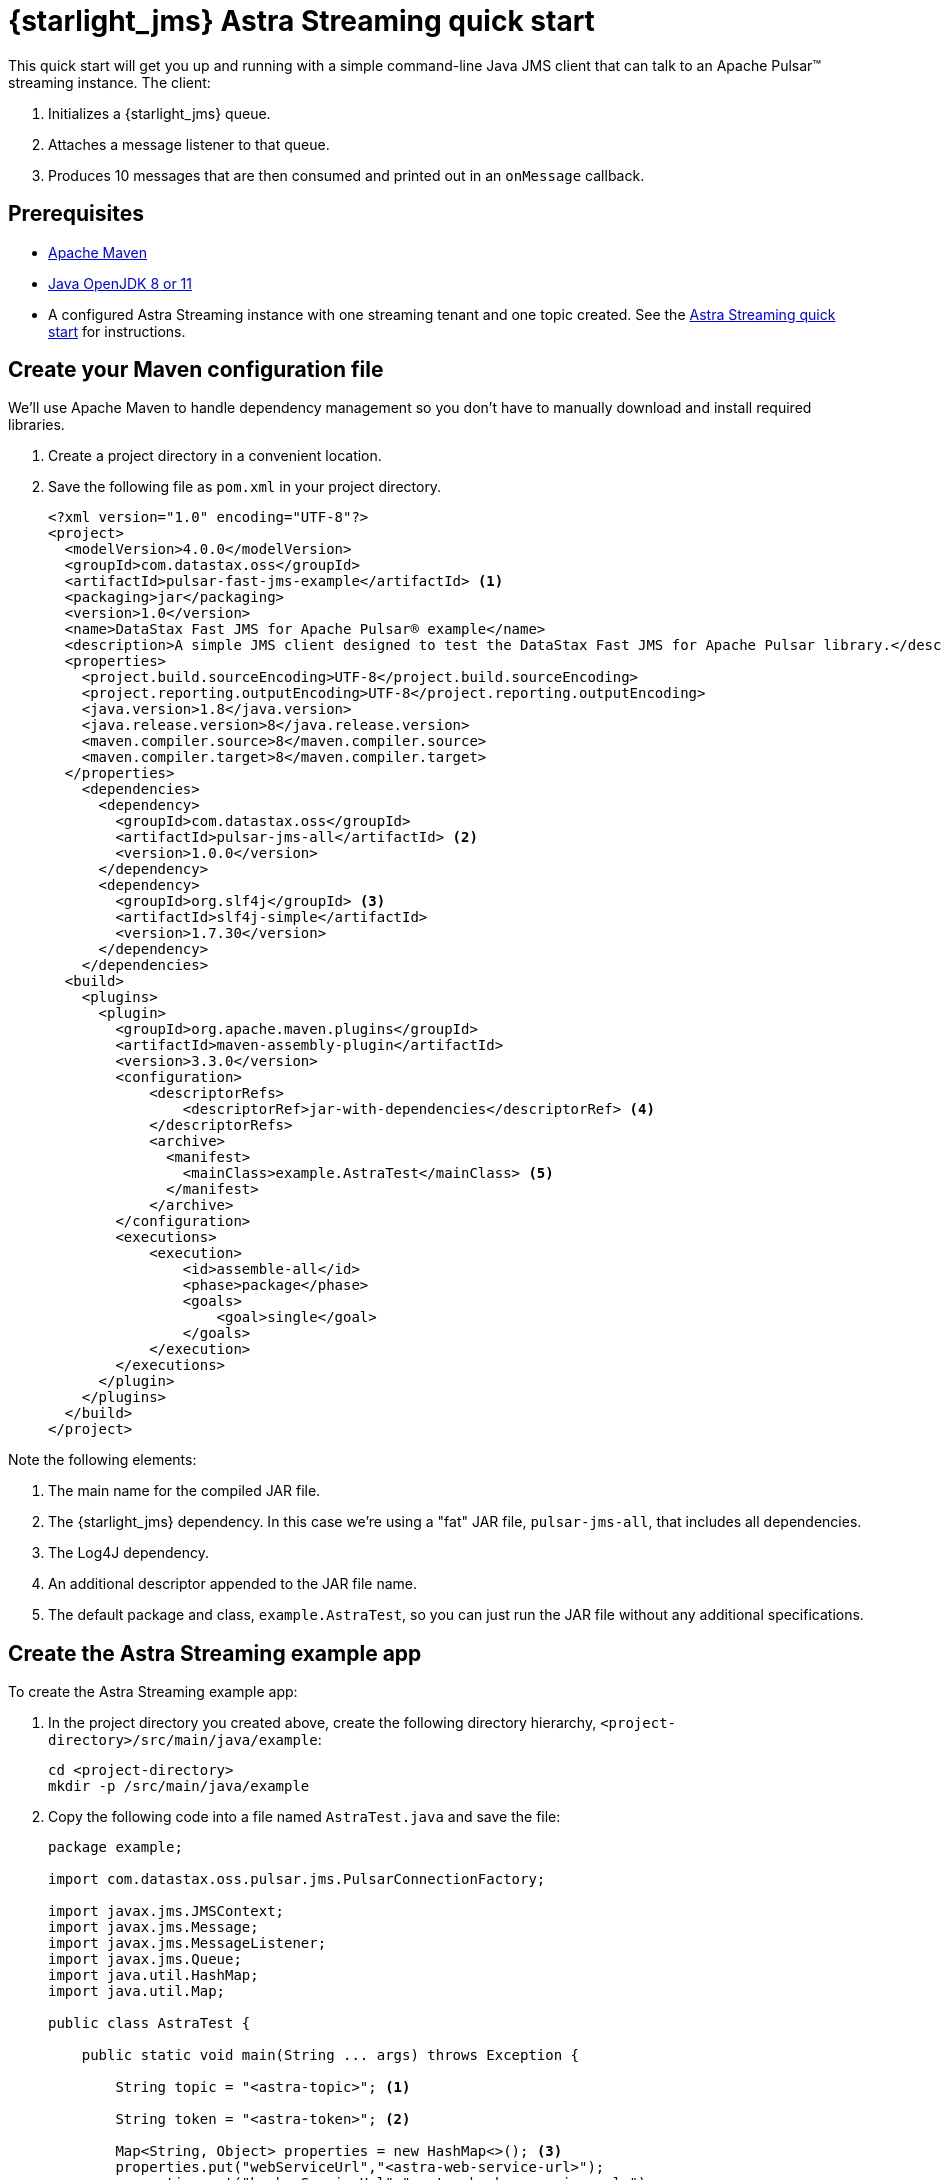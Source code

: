 = {starlight_jms} Astra Streaming quick start 

:page-tag: starlight-jms,dev,quickstart,pulsar,jms
:page-aliases: docs@starlight-for-jms::pulsar-jms-quickstart-astra.adoc

This quick start will get you up and running with a simple command-line Java JMS client that can talk to an Apache Pulsar™ streaming instance. The client:

. Initializes a {starlight_jms} queue.
. Attaches a message listener to that queue.
. Produces 10 messages that are then consumed and printed out in an `onMessage` callback.

== Prerequisites

* https://maven.apache.org/install.html[Apache Maven,window=_blank]
* https://openjdk.java.net/install/[Java OpenJDK 8 or 11,window=_blank]
* A configured Astra Streaming instance with one streaming tenant and one topic created. See the https://docs.datastax.com/en/astra-streaming/docs/astream-quick-start.html[Astra Streaming quick start] for instructions.

== Create your Maven configuration file

We'll use Apache Maven to handle dependency management so you don't have to manually download and install required libraries.

. Create a project directory in a convenient location.
. Save the following file as `pom.xml` in your project directory.
+
[source,language-xml]
----
<?xml version="1.0" encoding="UTF-8"?>
<project>
  <modelVersion>4.0.0</modelVersion>
  <groupId>com.datastax.oss</groupId>
  <artifactId>pulsar-fast-jms-example</artifactId> <1>
  <packaging>jar</packaging>
  <version>1.0</version>
  <name>DataStax Fast JMS for Apache Pulsar® example</name>
  <description>A simple JMS client designed to test the DataStax Fast JMS for Apache Pulsar library.</description>
  <properties>
    <project.build.sourceEncoding>UTF-8</project.build.sourceEncoding>
    <project.reporting.outputEncoding>UTF-8</project.reporting.outputEncoding>
    <java.version>1.8</java.version>
    <java.release.version>8</java.release.version>
    <maven.compiler.source>8</maven.compiler.source>
    <maven.compiler.target>8</maven.compiler.target>
  </properties>
    <dependencies>
      <dependency>
        <groupId>com.datastax.oss</groupId>
        <artifactId>pulsar-jms-all</artifactId> <2>
        <version>1.0.0</version>
      </dependency>
      <dependency>
        <groupId>org.slf4j</groupId> <3>
        <artifactId>slf4j-simple</artifactId>
        <version>1.7.30</version>
      </dependency>
    </dependencies>
  <build>
    <plugins>
      <plugin>
        <groupId>org.apache.maven.plugins</groupId>
        <artifactId>maven-assembly-plugin</artifactId>
        <version>3.3.0</version>
        <configuration>
            <descriptorRefs>
                <descriptorRef>jar-with-dependencies</descriptorRef> <4>
            </descriptorRefs>
            <archive>
              <manifest>
                <mainClass>example.AstraTest</mainClass> <5>
              </manifest>
            </archive>
        </configuration>
        <executions>
            <execution>
                <id>assemble-all</id>
                <phase>package</phase>
                <goals>
                    <goal>single</goal>
                </goals>
            </execution>
        </executions>
      </plugin>
    </plugins>
  </build>
</project>
----

Note the following elements:

. The main name for the compiled JAR file.
. The {starlight_jms} dependency. In this case we're using a "fat" JAR file, `pulsar-jms-all`, that includes all dependencies.
. The Log4J dependency.
. An additional descriptor appended to the JAR file name.
. The default package and class, `example.AstraTest`, so you can just run the JAR file without any additional specifications.

== Create the Astra Streaming example app

To create the Astra Streaming example app:

. In the project directory you created above, create the following directory hierarchy, `<project-directory>/src/main/java/example`:
+
[source,language-bash]
----
cd <project-directory>
mkdir -p /src/main/java/example
----
+
. Copy the following code into a file named `AstraTest.java` and save the file:
+
[source,language-java]
----
package example;

import com.datastax.oss.pulsar.jms.PulsarConnectionFactory;

import javax.jms.JMSContext;
import javax.jms.Message;
import javax.jms.MessageListener;
import javax.jms.Queue;
import java.util.HashMap;
import java.util.Map;

public class AstraTest {

    public static void main(String ... args) throws Exception {

        String topic = "<astra-topic>"; <1>

        String token = "<astra-token>"; <2>

        Map<String, Object> properties = new HashMap<>(); <3>
        properties.put("webServiceUrl","<astra-web-service-url>");
        properties.put("brokerServiceUrl","<astra-broker-service-url>");
        properties.put("authPlugin","org.apache.pulsar.client.impl.auth.AuthenticationToken");
        properties.put("authParams",token);

        try (PulsarConnectionFactory factory = new PulsarConnectionFactory(properties); ){
            JMSContext context = factory.createContext();
            Queue queue = context.createQueue(topic); <4>

            // Listen for messages...
            context.createConsumer(queue).setMessageListener(new MessageListener() { <5>
                @Override
                public void onMessage(Message message) { <6>
                    try {
                        System.out.println("Received: " + message.getBody(String.class));
                    } catch (Exception err) {
                        err.printStackTrace();
                    }
                }
            });

            for (int i = 0; i < 10; i++) { <7>
                String message = "Hello world! " + i;
                System.out.println("Sending: "+message);
                context.createProducer().send(queue, message);
            }

            Thread.sleep(10000); <8>
        }
    }
}
----

In the code example above, note the following points of interest and make the required changes:

. This is the topic URI the client will use to publish and consume messages. You can create this using the Astra Streaming console. See the https://docs.datastax.com/en/astra-streaming/docs/astream-quick-start.html[Astra Streaming quick start].
. Your Astra Streaming security token which you can retrieve from the *Connect* tab for your tenant in the Astra Streaming console. See the https://docs.datastax.com/en/astra-streaming/docs/astream-quick-start.html[Astra Streaming quick start].
. A properties object containing your topic URI, your Astra Streaming token and the web and broker service URIs from the *Connect* tab for your tenant in the Astra Streaming console. See the https://docs.datastax.com/en/astra-streaming/docs/astream-quick-start.html[Astra Streaming quick start].
. Creates a {starlight_jms} queue. For more information on mapping Pulsar to JMS concepts, see xref:reference:pulsar-jms-mappings.adoc[]
. Creates a {starlight_jms} consumer context using the `createConsumer` method...
. ... and initializes an `onMessage` callback to consume the messages as they arrive.
. Sends 10 "Hello World!" messages to the queue using the `createProducer` method.
. Sleeps for 10 seconds to make sure all of the messages are consumed.

== Compile the application

To compile the sample application:

. Change to the `<product_directory`.
. Run the maven command:
+
[source,language-bash]
----
mvn clean install
----
+
*Results*:
+
[source,language-bash]
----
Many status messages...

[INFO] Installing /Users/john.francis/fast-jms/target/pulsar-fast-jms-example-1.0.jar to /Users/john.francis/.m2/repository/com/datastax/oss/pulsar-fast-jms-example/1.0/pulsar-fast-jms-example-1.0.jar
[INFO] Installing /Users/john.francis/fast-jms/pom.xml to /Users/john.francis/.m2/repository/com/datastax/oss/pulsar-fast-jms-example/1.0/pulsar-fast-jms-example-1.0.pom
[INFO] Installing /Users/john.francis/fast-jms/target/pulsar-fast-jms-example-1.0-jar-with-dependencies.jar to /Users/john.francis/.m2/repository/com/datastax/oss/pulsar-fast-jms-example/1.0/pulsar-fast-jms-example-1.0-jar-with-dependencies.jar
[INFO] ------------------------------------------------------------------------
[INFO] BUILD SUCCESS
[INFO] ------------------------------------------------------------------------
[INFO] Total time:  31.351 s
[INFO] Finished at: 2021-05-07T11:11:02-05:00
[INFO] ------------------------------------------------------------------------
----

TIP: The first time you compile the JAR file, Maven downloads all required dependencies. Subsequent runs will be much faster.

== Run the example

To run the sample app, from the `<product_directory`:

[source,language-bash]
----
java -jar target/pulsar-fast-jms-example-1.0-jar-with-dependencies.jar
----

*Results*:

[source,language-bash]
----
Sending: Hello world! 0

... many status messages...

Sending: Hello world! 1
Sending: Hello world! 2
Received: Hello world! 0
Received: Hello world! 1
Sending: Hello world! 3
Received: Hello world! 2
Sending: Hello world! 4
Received: Hello world! 3
Sending: Hello world! 5
Sending: Hello world! 6
Received: Hello world! 4
Received: Hello world! 5
Sending: Hello world! 7
Received: Hello world! 6
Sending: Hello world! 8
Received: Hello world! 7
Sending: Hello world! 9
Received: Hello world! 8
Received: Hello world! 9

... more status messages...

[pulsar-client-io-5-1] INFO org.apache.pulsar.client.impl.ClientCnx - [id: 0x2923ee4a, L:/192.168.50.153:49153 ! R:pulsar-aws-useast2.streaming.datastax.com/3.138.177.230:6651] Disconnected
[pulsar-client-io-5-1] INFO org.apache.pulsar.client.impl.ClientCnx - [id: 0x662e6f64, L:/192.168.50.153:65535 ! R:pulsar-aws-useast2.streaming.datastax.com/3.138.177.230:6651] Disconnected
[pulsar-client-io-5-1] INFO org.apache.pulsar.client.impl.ClientCnx - [id: 0x6a5af606, L:/192.168.50.153:49157 ! R:pulsar-aws-useast2.streaming.datastax.com/3.16.119.226:6651] Disconnected
[pulsar-client-io-5-1] INFO org.apache.pulsar.client.impl.ClientCnx - [id: 0xcc2062bb, L:/192.168.50.153:49154 ! R:pulsar-aws-useast2.streaming.datastax.com/3.138.177.230:6651] Disconnected
----

TIP: You'll find message `0` is produced at the very top of the output. It can get lost in the subsequent messages. Also, note that the messages are consumed asynchronously.

== What's next?

* *xref:pulsar-jms-quickstart-sa.adoc[]*: Create a simple command line Java JMS client that connects to a local Pulsar installation.
* *xref:pulsar-jms-install.adoc[]*: Install {starlight_jms} in your own JMS project.
* *xref:reference:pulsar-jms-mappings.adoc[]*: Understand Pulsar concepts in the context of JMS.
* *xref:examples:pulsar-jms-implementation.adoc[]*: Understand key implementation details for {starlight_jms}.
* *xref:ROOT:pulsar-jms-faq.adoc[]*: Frequently asked questions about {starlight_jms}.
* *xref:reference:pulsar-jms-reference.adoc[]*: {starlight_jms} configuration reference.
* *{jms_repo}[{starlight_jms} Github repo,window=_blank]*
